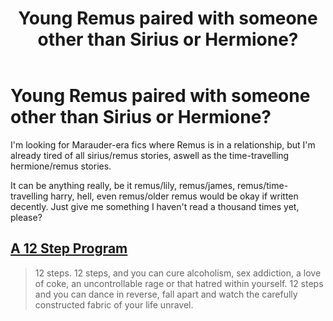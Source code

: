 #+TITLE: Young Remus paired with someone other than Sirius or Hermione?

* Young Remus paired with someone other than Sirius or Hermione?
:PROPERTIES:
:Author: fan-f-fan
:Score: 5
:DateUnix: 1468788409.0
:DateShort: 2016-Jul-18
:FlairText: Request
:END:
I'm looking for Marauder-era fics where Remus is in a relationship, but I'm already tired of all sirius/remus stories, aswell as the time-travelling hermione/remus stories.

It can be anything really, be it remus/lily, remus/james, remus/time-travelling harry, hell, even remus/older remus would be okay if written decently. Just give me something I haven't read a thousand times yet, please?


** [[https://www.fanfiction.net/s/2449039/1/A-12-Step-Program][A 12 Step Program]]

#+begin_quote
  12 steps. 12 steps, and you can cure alcoholism, sex addiction, a love of coke, an uncontrollable rage or that hatred within yourself. 12 steps and you can dance in reverse, fall apart and watch the carefully constructed fabric of your life unravel.
#+end_quote
:PROPERTIES:
:Author: PsychoGeek
:Score: 3
:DateUnix: 1468789869.0
:DateShort: 2016-Jul-18
:END:
